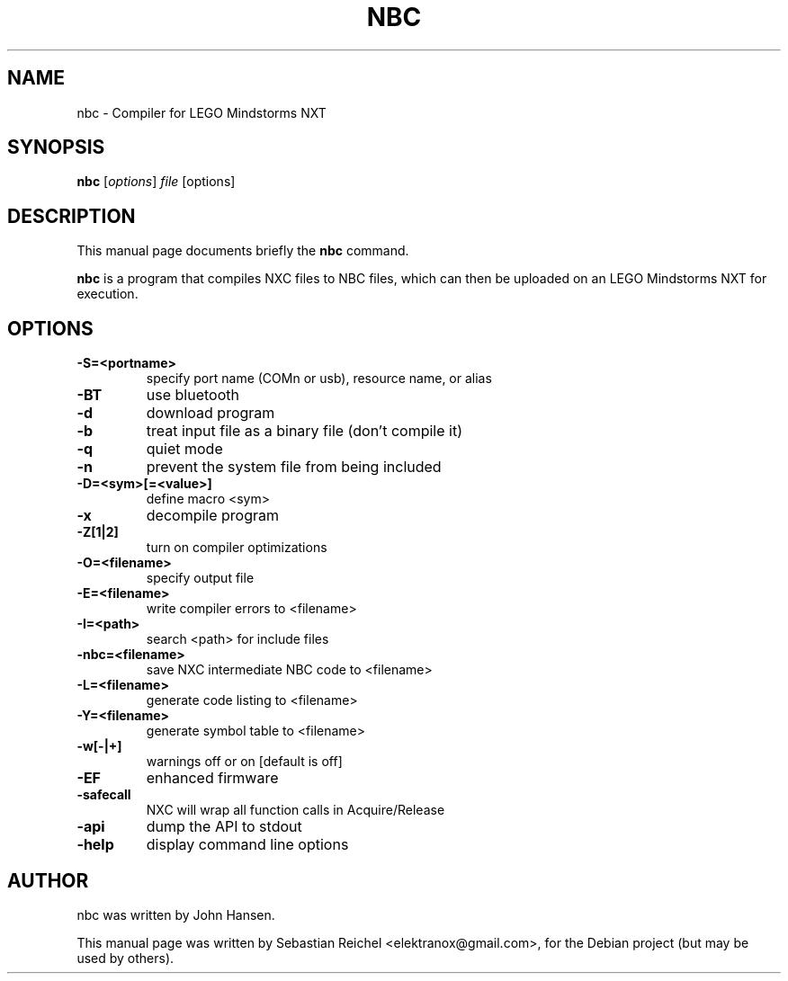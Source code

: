 .\"                                      Hey, EMACS: -*- nroff -*-
.\" First parameter, NAME, should be all caps
.\" Second parameter, SECTION, should be 1-8, maybe w/ subsection
.\" other parameters are allowed: see man(7), man(1)
.TH NBC 1 "March  3, 2009"
.\" Please adjust this date whenever revising the manpage.
.\"
.\" Some roff macros, for reference:
.\" .nh        disable hyphenation
.\" .hy        enable hyphenation
.\" .ad l      left justify
.\" .ad b      justify to both left and right margins
.\" .nf        disable filling
.\" .fi        enable filling
.\" .br        insert line break
.\" .sp <n>    insert n+1 empty lines
.\" for manpage-specific macros, see man(7)
.SH NAME
nbc \- Compiler for LEGO Mindstorms NXT
.SH SYNOPSIS
.B nbc
.RI [ options ] " file " [options]
.SH DESCRIPTION
This manual page documents briefly the
.B nbc
command.
.PP
.\" TeX users may be more comfortable with the \fB<whatever>\fP and
.\" \fI<whatever>\fP escape sequences to invode bold face and italics,
.\" respectively.
\fBnbc\fP is a program that compiles NXC files to NBC files, which can
then be uploaded on an LEGO Mindstorms NXT for execution.
.SH OPTIONS
.TP
.B \-S=<portname>
specify port name (COMn or usb), resource name, or alias
.TP
.B \-BT
use bluetooth
.TP
.B \-d
download program
.TP
.B \-b
treat input file as a binary file (don't compile it)
.TP
.B \-q
quiet mode
.TP
.B \-n
prevent the system file from being included
.TP
.B \-D=<sym>[=<value>]
define macro <sym>
.TP
.B \-x
decompile program
.TP
.B \-Z[1|2]
turn on compiler optimizations
.TP
.B \-O=<filename>
specify output file
.TP
.B \-E=<filename>
 write compiler errors to <filename>
.TP
.B \-I=<path>
search <path> for include files
.TP
.B \-nbc=<filename>
save NXC intermediate NBC code to <filename>
.TP
.B \-L=<filename>
generate code listing to <filename>
.TP
.B \-Y=<filename>
generate symbol table to <filename>
.TP
.B \-w[-|+]
warnings off or on [default is off]
.TP
.B \-EF
enhanced firmware
.TP
.B \-safecall
NXC will wrap all function calls in Acquire/Release
.TP
.B \-api
dump the API to stdout
.TP
.B \-help
display command line options
.SH AUTHOR
nbc was written by John Hansen.
.PP
This manual page was written by Sebastian Reichel <elektranox@gmail.com>,
for the Debian project (but may be used by others).
